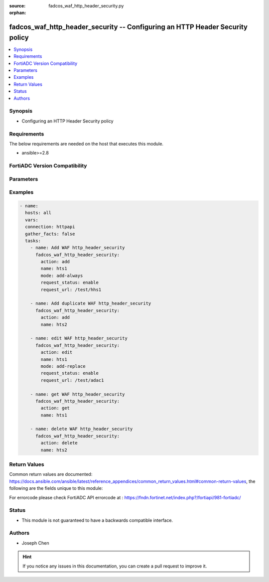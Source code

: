 :source: fadcos_waf_http_header_security.py

:orphan:

.. fadcos_waf_http_header_security:

fadcos_waf_http_header_security -- Configuring an HTTP Header Security policy
++++++++++++++++++++++++++++++++++++++++++++++++++++++++++++++++++++++++++++++++++++++++++++++++++++++

.. versionadded:: 1.3.0

.. contents::
   :local:
   :depth: 1


Synopsis
--------
- Configuring an HTTP Header Security policy



Requirements
------------
The below requirements are needed on the host that executes this module.

- ansible>=2.8


FortiADC Version Compatibility
------------------------------


.. raw:: html

 <br>
 <table>
 <tr>
 <td></td>
 <td><code class="docutils literal notranslate">v7.1.4 </code></td>
 <td><code class="docutils literal notranslate">v7.2.2 </code></td>
 <td><code class="docutils literal notranslate">v7.4.0 </code></td>
 </tr>
 <tr>
 <td>fadcos_waf_http_header_security</td>
 <td>yes</td>
 <td>yes</td>
 <td>yes</td>
 </tr>
 </table>
 <p>



Parameters
----------


.. raw:: html

    <ul>
    <li> <span class="li-head">action</span> - Type of action to perform on the object. <span class="li-normal">type: str</span> <span class="li-required">required: true</span> </li>
    <li> <span class="li-head">name</span> - Enter a unique HTTP Header Security policy name. Valid characters are A-Z, a-z, 0-9, _, and -. No space is allowed. <span class="li-normal">type: str</span> <span class="li-required">required: true</span> </li>
    <li> <span class="li-head">mode</span> - Specify header operation mode for the response from the back-end server(s).<span class="li-normal">type: str</span> <span class="li-required">required: false</span> </li>
    <li> <span class="li-head">request_status</span> - Enable/disable request URL match. This is disabled by default.<span class="li-normal">type: int</span> <span class="li-required">required: false</span> </li>
    <li> <span class="li-head">request_url</span> - The Request URL option is available if Request Status is enabled. Specify the URL used to match requests so that security headers can be applied to responses of the matched requests.<span class="li-normal">type: int</span> <span class="li-required">required: false</span> </li>
    <li> <span class="li-head">vdom</span> - VDOM name if enabled.<span class="li-normal">type: str</span> <span class="li-required">required: true(if VDOM is enabled)</span></li>
    </ul>


Examples
--------

.. code-block:: yaml+jinja

        - name:
          hosts: all
          vars:
          connection: httpapi
          gather_facts: false
          tasks:
            - name: Add WAF http_header_security
              fadcos_waf_http_header_security:
                action: add
                name: hts1
                mode: add-always
                request_status: enable
                request_url: /test/hhs1

            - name: Add duplicate WAF http_header_security
              fadcos_waf_http_header_security:
                action: add
                name: hts2

            - name: edit WAF http_header_security
              fadcos_waf_http_header_security:
                action: edit
                name: hts1
                mode: add-replace
                request_status: enable
                request_url: /test/adac1

            - name: get WAF http_header_security
              fadcos_waf_http_header_security:
                action: get
                name: hts1

            - name: delete WAF http_header_security
              fadcos_waf_http_header_security:
                action: delete
                name: hts2
            
Return Values
-------------
Common return values are documented: https://docs.ansible.com/ansible/latest/reference_appendices/common_return_values.html#common-return-values, the following are the fields unique to this module:

.. raw:: html

    <ul>

    <li> <span class="li-return">200</span> - OK: Request returns successful. </li>
    <li> <span class="li-return">400</span> - Bad Request: Request cannot be processed by the API. </li>
    <li> <span class="li-return">401</span> - Not Authorized: Request without successful login session. </li>
    <li> <span class="li-return">403</span> - Forbidden: Request is missing CSRF token or administrator is missing access profile permissions. </li>
    <li> <span class="li-return">404</span> - Resource Not Found: Unable to find the specified resource. </li>
    <li> <span class="li-return">405</span> - Method Not Allowed: Specified HTTP method is not allowed for this resource. </li>
    <li> <span class="li-return">413</span> - Request Entity Too Large: Request cannot be processed due to large entity.</li>
    <li> <span class="li-return">424</span> - Failed Dependency: Fail dependency can be duplicate resource, missing required parameter, missing required attribute, or invalid attribute value.</li>
    <li> <span class="li-return">429</span> -  Access temporarily blocked: Maximum failed authentications reached. The offended source is temporarily blocked for certain amount of time.</li>
    <li> <span class="li-return">500</span> -  Internal Server Error: Internal error when processing the request.</li>
    </ul>

For errorcode please check FortiADC API errorcode at : https://fndn.fortinet.net/index.php?/fortiapi/981-fortiadc/

Status
------

- This module is not guaranteed to have a backwards compatible interface.


Authors
-------

- Joseph Chen


.. hint::
    If you notice any issues in this documentation, you can create a pull request to improve it.
